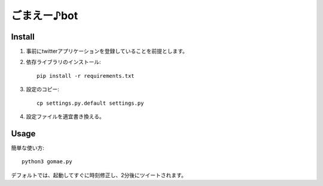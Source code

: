 ============
ごまえー♪bot
============

Install
=======

#. 事前にtwitterアプリケーションを登録していることを前提とします。

#. 依存ライブラリのインストール::
  
    pip install -r requirements.txt

#. 設定のコピー::

    cp settings.py.default settings.py

#. 設定ファイルを適宜書き換える。

Usage
=====

簡単な使い方::

  python3 gomae.py

デフォルトでは、起動してすぐに時刻修正し、2分後にツイートされます。
